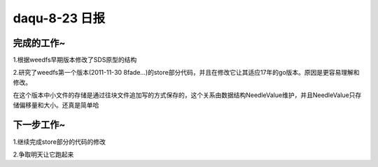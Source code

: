 daqu-8-23 日报
==================

完成的工作~
-----------

1.根据weedfs早期版本修改了SDS原型的结构

2.研究了weedfs第一个版本(2011-11-30
8fade...)的store部分代码，并且在修改它让其适应17年的go版本。原因是更容易理解和修改。

在这个版本中小文件的存储是通过往块文件追加写的方式保存的，这个关系由数据结构NeedleValue维护，并且NeedleValue只存储偏移量和大小。还真是简单哈

下一步工作~
-----------

1.继续完成store部分的代码的修改

2.争取明天让它跑起来
